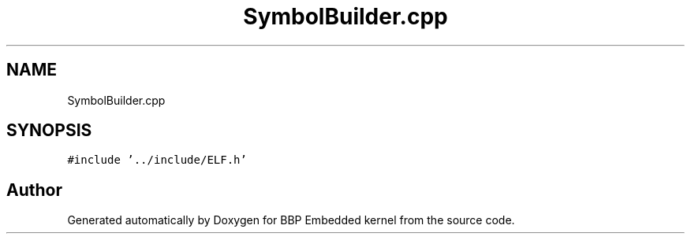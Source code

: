 .TH "SymbolBuilder.cpp" 3 "Fri Jan 26 2024" "Version 0.2.0" "BBP Embedded kernel" \" -*- nroff -*-
.ad l
.nh
.SH NAME
SymbolBuilder.cpp
.SH SYNOPSIS
.br
.PP
\fC#include '\&.\&./include/ELF\&.h'\fP
.br

.SH "Author"
.PP 
Generated automatically by Doxygen for BBP Embedded kernel from the source code\&.
